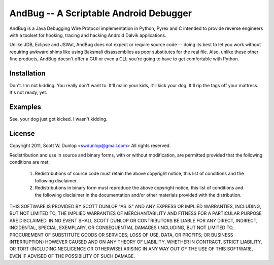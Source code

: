 =======================================
AndBug -- A Scriptable Android Debugger
=======================================


AndBug is a Java Debugging Wire Protocol implementation in Python, Pyrex and C intended to provide reverse engineers with a toolset for hooking, tracing and hacking Android Dalvik applications.  

Unlike JDB, Eclipse and JSWat, AndBug does not expect or require source code -- doing its best to let you work without requiring awkward shims like using Baksmali disassemblies as poor substitutes for the real file.  Also, unlike these other fine products, AndBug doesn't offer a GUI or even a CLI; you're going to have to get comfortable with Python.


Installation
------------

Don't. I'm not kidding. You really don't want to.  It'll maim your kids, it'll kick your dog.  It'll rip the tags off your mattress.  It's not ready, yet.


Examples
--------

See, your dog just got kicked. I wasn't kidding.

License
-------

Copyright 2011, Scott W. Dunlop <swdunlop@gmail.com> All rights reserved.

Redistribution and use in source and binary forms, with or without modification, are
permitted provided that the following conditions are met:

   1. Redistributions of source code must retain the above copyright notice, this list of
      conditions and the following disclaimer.

   2. Redistributions in binary form must reproduce the above copyright notice, this list
      of conditions and the following disclaimer in the documentation and/or other materials
      provided with the distribution.

THIS SOFTWARE IS PROVIDED BY SCOTT DUNLOP "AS IS" AND ANY EXPRESS OR IMPLIED
WARRANTIES, INCLUDING, BUT NOT LIMITED TO, THE IMPLIED WARRANTIES OF MERCHANTABILITY AND
FITNESS FOR A PARTICULAR PURPOSE ARE DISCLAIMED. IN NO EVENT SHALL SCOTT DUNLOP OR
CONTRIBUTORS BE LIABLE FOR ANY DIRECT, INDIRECT, INCIDENTAL, SPECIAL, EXEMPLARY, OR
CONSEQUENTIAL DAMAGES (INCLUDING, BUT NOT LIMITED TO, PROCUREMENT OF SUBSTITUTE GOODS OR
SERVICES; LOSS OF USE, DATA, OR PROFITS; OR BUSINESS INTERRUPTION) HOWEVER CAUSED AND ON
ANY THEORY OF LIABILITY, WHETHER IN CONTRACT, STRICT LIABILITY, OR TORT (INCLUDING
NEGLIGENCE OR OTHERWISE) ARISING IN ANY WAY OUT OF THE USE OF THIS SOFTWARE, EVEN IF
ADVISED OF THE POSSIBILITY OF SUCH DAMAGE.

